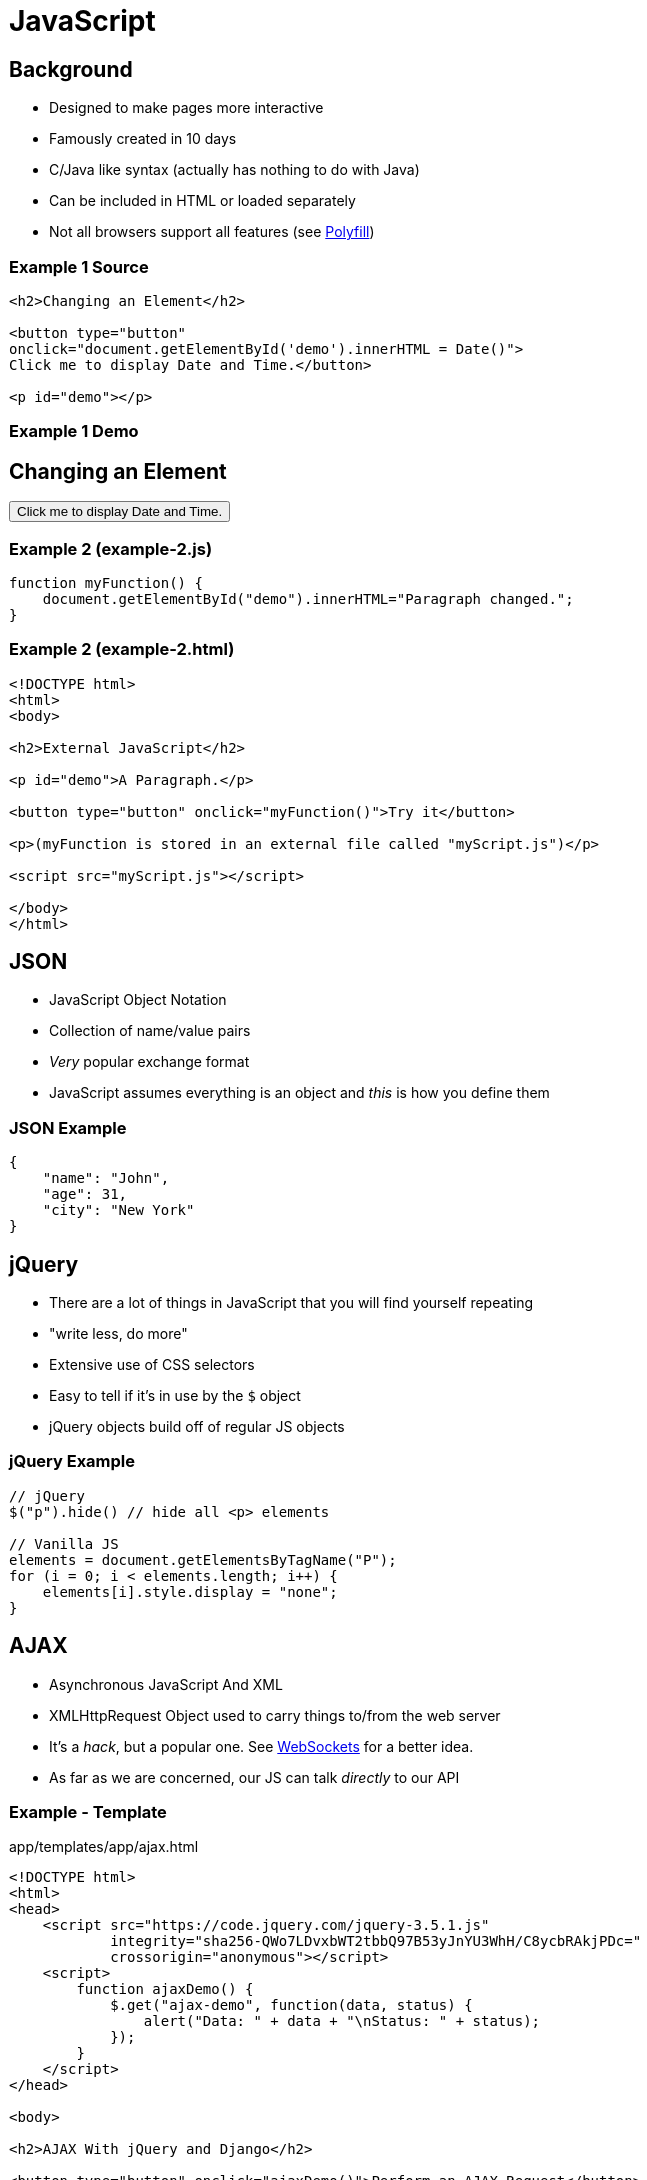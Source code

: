 = JavaScript

== Background

* Designed to make pages more interactive
* Famously created in 10 days
* C/Java like syntax (actually has nothing to do with Java)
* Can be included in HTML or loaded separately
* Not all browsers support all features (see https://developer.mozilla.org/en-US/docs/Glossary/Polyfill[Polyfill])

=== Example 1 Source

[source, html]
----
<h2>Changing an Element</h2>

<button type="button"
onclick="document.getElementById('demo').innerHTML = Date()">
Click me to display Date and Time.</button>

<p id="demo"></p>
----

=== Example 1 Demo

++++
<h2>Changing an Element</h2>

<button type="button"
onclick="document.getElementById('demo').innerHTML = Date()">
Click me to display Date and Time.</button>

<p id="demo"></p>
++++

=== Example 2 (example-2.js)

[source, javascript]
----
function myFunction() {
    document.getElementById("demo").innerHTML="Paragraph changed.";
}
----

=== Example 2 (example-2.html)
[source, html]
----
<!DOCTYPE html>
<html>
<body>

<h2>External JavaScript</h2>

<p id="demo">A Paragraph.</p>

<button type="button" onclick="myFunction()">Try it</button>

<p>(myFunction is stored in an external file called "myScript.js")</p>

<script src="myScript.js"></script>

</body>
</html>
----

== JSON

* JavaScript Object Notation
* Collection of name/value pairs
* _Very_ popular exchange format
* JavaScript assumes everything is an object and _this_ is how you define them

=== JSON Example

[source, json]
----
{
    "name": "John",
    "age": 31,
    "city": "New York"
}
----

== jQuery

* There are a lot of things in JavaScript that you will find yourself repeating
* "write less, do more"
* Extensive use of CSS selectors
* Easy to tell if it's in use by the `$` object
* jQuery objects build off of regular JS objects

=== jQuery Example

[source, javascript]
----
// jQuery
$("p").hide() // hide all <p> elements

// Vanilla JS
elements = document.getElementsByTagName("P");
for (i = 0; i < elements.length; i++) {
    elements[i].style.display = "none";
}
----

== AJAX

* Asynchronous JavaScript And XML
* XMLHttpRequest Object used to carry things to/from the web server
* It's a _hack_, but a popular one. See
  https://en.wikipedia.org/wiki/WebSocket[WebSockets] for a better idea.
* As far as we are concerned, our JS can talk _directly_ to our API

=== Example - Template

.app/templates/app/ajax.html
[source, html]
----
<!DOCTYPE html>
<html>
<head>
    <script src="https://code.jquery.com/jquery-3.5.1.js"
            integrity="sha256-QWo7LDvxbWT2tbbQ97B53yJnYU3WhH/C8ycbRAkjPDc="
            crossorigin="anonymous"></script>
    <script>
        function ajaxDemo() {
            $.get("ajax-demo", function(data, status) {
                alert("Data: " + data + "\nStatus: " + status);
            });
        }
    </script>
</head>

<body>

<h2>AJAX With jQuery and Django</h2>

<button type="button" onclick="ajaxDemo()">Perform an AJAX Request</button>

</body>
</html>
----

=== Example - Views

.app/views.py
[source, python]
----
from django.http import HttpResponse, HttpResponseRedirect, JsonResponse

# ...

def ajax(request):
    return render(request, 'app/ajax.html')

def ajax_demo(request):
    data = {
        "this": 1,
        "is": 2,
        "JSON": 3,
    }
    
    return JsonResponse(data)
----

=== Example - URLs

.app/urls.py
[source, python]
----
from django.urls import path

from . import views

urlpatterns = [
    path('', views.index, name='index'),
    path('extend', views.extend, name='extend'),
    path('for', views.for_view, name='for'),
    path('if', views.if_view, name='if'),
    path('cool', views.cool_view, name='cool'),
    path('random', views.random_view, name='random'),
    path('bake', views.bake, name='bake'),
    path('ingredient', views.ingredient, name='ingredient'),
    path('ajax', views.ajax, name='ajax'),
    path('ajax-demo', views.ajax_demo, name='ajax-demo'),
]
----

== Further Topics

* JavaScript rendering libraries: https://reactjs.org/[React], https://vuejs.org/[Vue.js], https://angularjs.org/[AngularJS]
* Server-side JavaScript: https://nodejs.org/en/[Node.js]

== Resources

* https://www.checkmarx.com/blog/javascript-history-infographic/[JavaScript History Infographic]
* https://www.w3schools.com/js/[w3schools JavaScript Tutorial]
* https://www.json.org/json-en.html[Introducing JSON]
* https://jquery.com/[jQuery]
* https://www.w3schools.com/jquery/jquery_intro.asp[jQuery Introduction]
* https://www.w3schools.com/jquery/jquery_examples.asp[jQuery Examples]
* https://www.w3schools.com/xml/ajax_intro.asp[w3schools AJAX Introduction]
* https://simpleisbetterthancomplex.com/tutorial/2016/07/27/how-to-return-json-encoded-response.html[How to Return a JSON-Encoded Response in Django]
